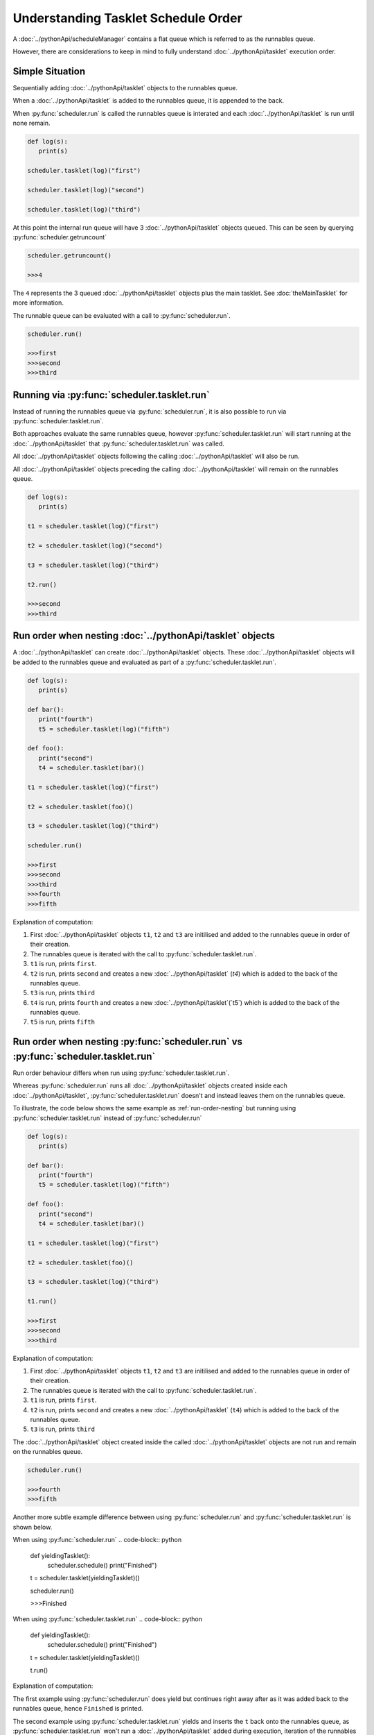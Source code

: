 Understanding Tasklet Schedule Order
====================================

A :doc:`../pythonApi/scheduleManager` contains a flat queue which is referred to as the runnables queue.

However, there are considerations to keep in mind to fully understand :doc:`../pythonApi/tasklet` execution order.


Simple Situation
----------------
Sequentially adding :doc:`../pythonApi/tasklet` objects to the runnables queue.

When a :doc:`../pythonApi/tasklet` is added to the runnables queue, it is appended to the back.

When :py:func:`scheduler.run` is called the runnables queue is interated and each :doc:`../pythonApi/tasklet` is run until none remain.

.. code-block:: python

   def log(s):
      print(s)

   scheduler.tasklet(log)("first")

   scheduler.tasklet(log)("second")

   scheduler.tasklet(log)("third")

At this point the internal run queue will have 3 :doc:`../pythonApi/tasklet` objects queued. This can be seen by querying :py:func:`scheduler.getruncount`

.. code-block:: python

   scheduler.getruncount()

   >>>4

The ``4`` represents the 3 queued :doc:`../pythonApi/tasklet` objects plus the main tasklet. See :doc:`theMainTasklet` for more information.

The runnable queue can be evaluated with a call to :py:func:`scheduler.run`.

.. code-block:: python

   scheduler.run()

   >>>first
   >>>second
   >>>third


Running via :py:func:`scheduler.tasklet.run`
--------------------------------------------

Instead of running the runnables queue via :py:func:`scheduler.run`, it is also possible to run via :py:func:`scheduler.tasklet.run`.

Both approaches evaluate the same runnables queue, however :py:func:`scheduler.tasklet.run` will start running at the :doc:`../pythonApi/tasklet` that :py:func:`scheduler.tasklet.run` was called.

All :doc:`../pythonApi/tasklet` objects following the calling :doc:`../pythonApi/tasklet` will also be run.

All :doc:`../pythonApi/tasklet` objects preceding the calling :doc:`../pythonApi/tasklet` will remain on the runnables queue.

.. code-block:: python

   def log(s):
      print(s)

   t1 = scheduler.tasklet(log)("first")

   t2 = scheduler.tasklet(log)("second")

   t3 = scheduler.tasklet(log)("third")

   t2.run()

   >>>second
   >>>third

.. _run-order-nesting:

Run order when nesting :doc:`../pythonApi/tasklet` objects
----------------------------------------------------------

A :doc:`../pythonApi/tasklet` can create :doc:`../pythonApi/tasklet` objects. These :doc:`../pythonApi/tasklet` objects will be added to the runnables queue and evaluated as part of a :py:func:`scheduler.tasklet.run`.

.. code-block:: python

   def log(s):
      print(s)

   def bar():
      print("fourth")
      t5 = scheduler.tasklet(log)("fifth")

   def foo():
      print("second")
      t4 = scheduler.tasklet(bar)()

   t1 = scheduler.tasklet(log)("first")

   t2 = scheduler.tasklet(foo)()

   t3 = scheduler.tasklet(log)("third")

   scheduler.run()

   >>>first
   >>>second
   >>>third
   >>>fourth
   >>>fifth

Explanation of computation:

1. First :doc:`../pythonApi/tasklet` objects ``t1``, ``t2`` and ``t3`` are initilised and added to the runnables queue in order of their creation.
2. The runnables queue is iterated with the call to :py:func:`scheduler.tasklet.run`.
3. ``t1`` is run, prints ``first``.
4. ``t2`` is run, prints ``second`` and creates a new :doc:`../pythonApi/tasklet` (`t4`) which is added to the back of the runnables queue.
5. ``t3`` is run, prints ``third``
6. ``t4`` is run, prints ``fourth`` and creates a new :doc:`../pythonApi/tasklet`(`t5`) which is added to the back of the runnables queue.
7. ``t5`` is run, prints ``fifth``


Run order when nesting :py:func:`scheduler.run` vs :py:func:`scheduler.tasklet.run`
-----------------------------------------------------------------------------------

Run order behaviour differs when run using :py:func:`scheduler.tasklet.run`.

Whereas :py:func:`scheduler.run` runs all :doc:`../pythonApi/tasklet` objects created inside each :doc:`../pythonApi/tasklet`, :py:func:`scheduler.tasklet.run` doesn't and instead leaves them on the runnables queue.

To illustrate, the code below shows the same example as :ref:`run-order-nesting` but running using :py:func:`scheduler.tasklet.run` instead of :py:func:`scheduler.run`

.. code-block:: python

   def log(s):
      print(s)

   def bar():
      print("fourth")
      t5 = scheduler.tasklet(log)("fifth")

   def foo():
      print("second")
      t4 = scheduler.tasklet(bar)()

   t1 = scheduler.tasklet(log)("first")

   t2 = scheduler.tasklet(foo)()

   t3 = scheduler.tasklet(log)("third")

   t1.run()

   >>>first
   >>>second
   >>>third

Explanation of computation:

1. First :doc:`../pythonApi/tasklet` objects ``t1``, ``t2`` and ``t3`` are initilised and added to the runnables queue in order of their creation.
2. The runnables queue is iterated with the call to :py:func:`scheduler.tasklet.run`.
3. ``t1`` is run, prints ``first``.
4. ``t2`` is run, prints ``second`` and creates a new :doc:`../pythonApi/tasklet` (``t4``) which is added to the back of the runnables queue.
5. ``t3`` is run, prints ``third``

The :doc:`../pythonApi/tasklet` object created inside the called :doc:`../pythonApi/tasklet` objects are not run and remain on the runnables queue.

.. code-block:: python

   scheduler.run()

   >>>fourth
   >>>fifth

Another more subtle example difference between using :py:func:`scheduler.run` and :py:func:`scheduler.tasklet.run` is shown below.

When using :py:func:`scheduler.run`
.. code-block:: python

   def yieldingTasklet():
      scheduler.schedule()
      print("Finished")

   t = scheduler.tasklet(yieldingTasklet)()

   scheduler.run()

   >>>Finished

When using :py:func:`scheduler.tasklet.run`
.. code-block:: python

   def yieldingTasklet():
      scheduler.schedule()
      print("Finished")

   t = scheduler.tasklet(yieldingTasklet)()

   t.run()

Explanation of computation:

The first example using :py:func:`scheduler.run` does yield but continues right away after as it was added back to the runnables queue, hence ``Finished`` is printed.

The second example using :py:func:`scheduler.tasklet.run` yields and inserts the ``t`` back onto the runnables queue, as :py:func:`scheduler.tasklet.run` won't run a :doc:`../pythonApi/tasklet` added during execution, iteration of the runnables queue finishes before it is reached resulting in ``Finished`` not outputted. A subsequent call to :py:func:`scheduler.tasklet.run` will produces the output.

Suggested Further Reading
-------------------------

:doc:`manualControlScheduling`

:doc:`restrictingTaskletControlFlow`